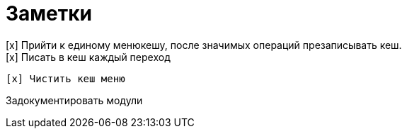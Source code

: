 = Заметки
[x] Прийти к единому менюкешу, после значимых операций презаписывать кеш.
[x] Писать в кеш каждый переход
    [x] Чистить кеш меню

Задокументировать модули